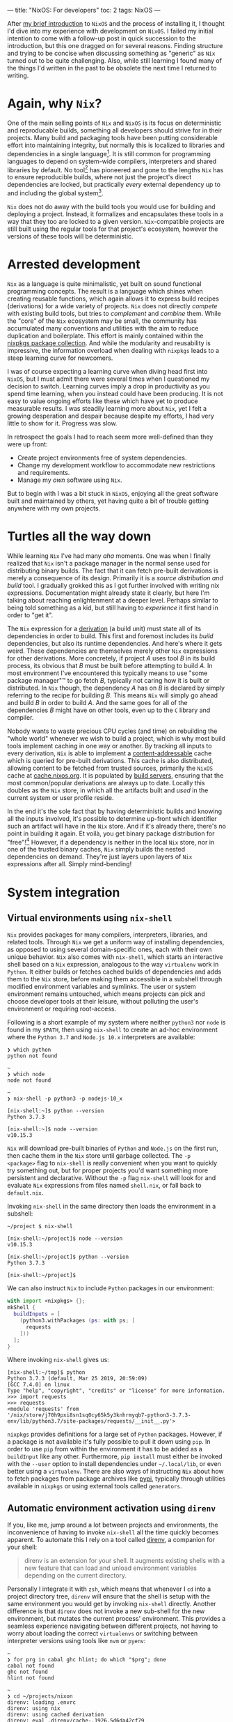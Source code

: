 ---
title: "NixOS: For developers"
toc: 2
tags: NixOS
---

After [[file:2019-07-01-nixos-into-the-deep-end.org][my brief introduction]] to ~NixOS~ and the process of installing it, I
thought I'd dive into my experience with development on ~NixOS~. I failed my
initial intention to come with a follow-up post in quick succession to the
introduction, but this one dragged on for several reasons. Finding structure and
trying to be concise when discussing something as "generic" as ~Nix~ turned out
to be quite challenging. Also, while still learning I found many of the things
I'd written in the past to be obsolete the next time I returned to writing.

* Again, why ~Nix~?

One of the main selling points of ~Nix~ and ~NixOS~ is its focus on
deterministic and reproducable builds, something all developers should strive
for in their projects. Many build and packaging tools have been putting
considerable effort into maintaining integrity, but normally this is localized
to libraries and dependencies in a single language[fn:1]. It is still common for
programming languages to depend on system-wide compilers, interpreters and
shared libraries by default. No tool[fn:2] has pioneered and gone to the lengths
~Nix~ has to ensure reproducible builds, where not just the project's direct
dependencies are locked, but practically /every/ external dependency up to and
including the global system[fn:3].

~Nix~ does not do away with the build tools you would use for building and
deploying a project. Instead, it formalizes and encapsulates these tools in a
way that they too are locked to a given version. ~Nix~-compatible projects are
still built using the regular tools for that project's ecosystem, however the
versions of these tools will be deterministic.

[fn:1] To provide an example of this ~npm~ introduced ~npm-shrinkwrap.json~ and
later ~package-lock.json~ files to lock down the entire dependency tree of a
project.

[fn:2] No tool /I'm/ aware of, that is.

[fn:3] [[https://github.com/tweag/rfcs/blob/flakes/rfcs/0049-flakes.md#motivation][Nix has plenty shortcomings]] though, and there are definitely ways to mess
up a reproducible build by relying on e.g. the file system or hardcoded paths.

* Arrested development

~Nix~ as a language is quite minimalistic, yet built on sound functional
programming concepts. The result is a language which shines when creating
reusable functions, which again allows it to express build recipes (derivations)
for a wide variety of projects. ~Nix~ does not directly /compete/ with existing
build tools, but tries to /complement/ and /combine/ them. While the "core" of
the ~Nix~ ecosystem may be small, the community has accumulated many conventions
and utilities with the aim to reduce duplication and boilerplate. This effort is
mainly contained within the [[https://github.com/NixOS/nixpkgs][nixpkgs package collection]]. And while the modularity
and reusability is impressive, the information overload when dealing with
~nixpkgs~ leads to a steep learning curve for newcomers.

I was of course expecting a learning curve when diving head first into ~NixOS~,
but I must admit there were several times when I questioned my decision to
switch. Learning curves imply a drop in productivity as you spend time learning,
when you instead could have been producing. It is not easy to value ongoing
efforts like these which have yet to produce measurable results. I was steadily
learning more about ~Nix~, yet I felt a growing desperation and despair because
despite my efforts, I had very little to show for it. Progress was slow.

In retrospect the goals I had to reach seem more well-defined than they were up
front:

 - Create project environments free of system dependencies.
 - Change my development workflow to accommodate new restrictions and requirements.
 - Manage my /own/ software using ~Nix~.

But to begin with I was a bit stuck in ~NixOS~, enjoying all the great software
built and maintained by others, yet having quite a bit of trouble getting
anywhere with my own projects.

* Turtles all the way down

While learning ~Nix~ I've had many /aha/ moments. One was when I finally
realized that ~Nix~ isn't a package manager in the normal sense used for
distributing binary builds. The fact that it can fetch pre-built derivations is
merely a consequence of its design. Primarily it is a /source distribution and
build/ tool. I gradually grokked this as I got further involved with writing nix
expressions. Documentation might already state it clearly, but here I'm talking
about reaching enlightenment at a deeper level. Perhaps similar to being told
something as a kid, but still having to /experience/ it first hand in order to
"get it".

The ~Nix~ expression for a [[https://nixos.org/nix/manual/#ssec-derivation][derivation]] (a build unit) must state all of its
dependencies in order to build. This first and foremost includes its /build/
dependencies, but also its runtime dependencies. And here's where it gets weird.
These dependencies are themselves merely other ~Nix~ expressions for other
derivations. More concretely, if project /A/ uses tool /B/ in its build process,
its obvious that /B/ must be built before attempting to build /A/. In most
environment I've encountered this typically means to use "some package manager"™
to go fetch /B/, typically not caring how it is built or distributed. In ~Nix~
though, the dependency /A/ has on /B/ is declared by simply referring to the
recipe for building /B/. This means ~Nix~ will simply go ahead and build /B/ in
order to build /A/. And the same goes for all of the dependencies /B/ might have
on other tools, even up to the ~C~ library and compiler.

Nobody wants to waste precious CPU cycles (and time) on rebuilding the "whole
world" whenever we wish to build a project, which is why most build tools
implement caching in one way or another. By tracking all inputs to every
derivation, ~Nix~ is able to implement a [[https://en.wikipedia.org/wiki/Content-addressable_storage][content-addressable]] cache which is
queried for pre-built derivations. This cache is also distributed, allowing
content to be fetched from trusted sources, primarily the ~NixOS~ cache at
[[https://cache.nixos.org][cache.nixos.org]]. It is populated by [[https://hydra.nixos.org/][build servers]], ensuring that the most
common/popular derivations are always up to date. Locally this doubles as the
~Nix~ store, in which all the artifacts built and /used/ in the current system
or user profile reside.

In the end it's the sole fact that by having deterministic builds and knowing
all the inputs involved, it's possible to determine up-front which identifier
such an artifact will have in the ~Nix~ store. And if it's already there,
there's no point in building it again. Et voilà, you get binary package
distribution for "free"![fn:4] However, if a dependency is neither in the local
~Nix~ store, nor in one of the trusted binary caches, ~Nix~ simply builds the
nested dependencies on demand. They're just layers upon layers of ~Nix~
expressions after all. Simply mind-bending!

[fn:4] By "free" I'm not trying to undermine the amount of effort and hard work
of developers, as well as the cost and computing power required to provide a
much appreciated, fully-populated binary cache.

* System integration

** Virtual environments using ~nix-shell~

~Nix~ provides packages for many compilers, interpreters, libraries, and related
tools. Through ~Nix~ we get a uniform way of installing dependencies, as opposed
to using several domain-specific ones, each with their own unique behavior.
~Nix~ also comes with ~nix-shell~, which starts an interactive shell based on a
~Nix~ expression, analogous to the way ~virtualenv~ work in ~Python~. It either
builds or fetches cached builds of dependencies and adds them to the
~Nix~ store, before making them accessible in a subshell through modified
environment variables and symlinks. The user or system environment remains
untouched, which means projects can pick and choose developer tools at their
leisure, without polluting the user's environment or requiring root-access.

Following is a short example of my system where neither ~python3~ nor ~node~ is
found in my ~$PATH~, then using ~nix-shell~ to create an ad-hoc environment
where the ~Python 3.7~ and ~Node.js 10.x~ interpreters are available:

#+BEGIN_EXAMPLE
❯ which python
python not found

~
❯ which node
node not found

~
❯ nix-shell -p python3 -p nodejs-10_x

[nix-shell:~]$ python --version
Python 3.7.3

[nix-shell:~]$ node --version
v10.15.3
#+END_EXAMPLE

~Nix~ will download pre-built binaries of ~Python~ and ~Node.js~ on the first
run, then cache them in the ~Nix~ store until garbage collected. The ~-p
<package>~ flag to ~nix-shell~ is really convenient when you want to quickly try
something out, but for proper projects you'd want something more persistent and
declarative. Without the ~-p~ flag ~nix-shell~ will look for and evaluate ~Nix~
expressions from files named ~shell.nix~, or fall back to ~default.nix~.

[fn:5] I say "somewhat" because I'm not talking about containers or other
completely sealed off sandboxes. You'd typically want access to your editor from
within the project environment, without making it an /actual/ project
dependency.

I found that creating ~Nix~ expressions which could be used by ~nix-shell~ to
setup project environments turned out to be really simple in some cases, and
much more tricky in others. There were several factors contributing to this:

 - Simple use-cases are often covered in the ~Nix~ manuals, and directly
   translatable.
 - ~Nix~ is /very/ flexible, and so there may be many ways to achieve the same things.
 - Complex projects, e.g. with multiple languages and tools require more elaborate
   ~Nix~ expressions, thus requiring more knowledge of the ~Nix~ language.
 - ~nixpkgs~ is /huge/. There probably are existing, suitable abstractions for
   your project, but finding them can be tricky.
 - The ~nixpkgs~ documentation isn't great. I got the most mileage out of
   reading [[https://github.com/NixOS/nixpkgs][its source]].
 - Decide to go "all ~Nix~" or outsource some dependency management to existing
   package managers like ~pip~ and ~npm~.

Creating a persistent definition of an environment similar to the one in the
previous section, can be as simple as defining a ~shell.nix~ with:

#+BEGIN_SRC nix
with import <nixpkgs> {};
mkShell {
  buildInputs = [
    nodejs-10_x
    python3
  ];
}
#+END_SRC

Invoking ~nix-shell~ in the same directory then loads the environment in a
subshell:

#+BEGIN_EXAMPLE
~/project $ nix-shell

[nix-shell:~/project]$ node --version
v10.15.3

[nix-shell:~/project]$ python --version
Python 3.7.3

[nix-shell:~/project]$
#+END_EXAMPLE

We can also instruct ~Nix~ to include ~Python~ packages in our environment:

#+BEGIN_SRC nix
with import <nixpkgs> {};
mkShell {
  buildInputs = [
    (python3.withPackages (ps: with ps; [
      requests
    ]))
  ];
}
#+END_SRC

Where invoking ~nix-shell~ gives us:

#+BEGIN_EXAMPLE
[nix-shell:~/tmp]$ python
Python 3.7.3 (default, Mar 25 2019, 20:59:09)
[GCC 7.4.0] on linux
Type "help", "copyright", "credits" or "license" for more information.
>>> import requests
>>> requests
<module 'requests' from
'/nix/store/j70h9pxi8sn1sq0cy65k5y3knhrmyqb7-python3-3.7.3-env/lib/python3.7/site-packages/requests/__init__.py'>
#+END_EXAMPLE

~nixpkgs~ provides definitions for a large set of ~Python~ packages. However, if
a package is not available it's fully possible to pull it down using ~pip~. In
order to use ~pip~ from within the environment it has to be added as a
~buildInput~ like any other. Furthermore, ~pip install~ must either be invoked
with the ~--user~ option to install dependencies under ~~/.local/lib~, or even
better using a ~virtualenv~. There are also ways of instructing ~Nix~ about how
to fetch packages from package archives like [[https://pypi.org/][pypi]], typically through utilities
available in ~nixpkgs~ or using external tools called ~generators~.

** Automatic environment activation using ~direnv~

If you, like me, jump around a lot between projects and environments, the
inconvenience of having to invoke ~nix-shell~ all the time quickly becomes
apparent. To automate this I rely on a tool called [[https://github.com/direnv/direnv][direnv]], a companion for your
shell:

#+BEGIN_QUOTE
direnv is an extension for your shell. It augments existing shells with a new
feature that can load and unload environment variables depending on the current
directory.
#+END_QUOTE

Personally I integrate it with ~zsh~, which means that whenever I ~cd~ into a
project directory tree, ~direnv~ will ensure that the shell is setup with the
same environment you would get by invoking ~nix-shell~ directly. Another
difference is that ~direnv~ does not invoke a new sub-shell for the new
environment, but mutates the current process' environment. This provides a
seamless experience navigating between different projects, not having to worry
about loading the correct ~virtualenvs~ or switching between interpreter
versions using tools like ~nvm~ or ~pyenv~:

#+BEGIN_EXAMPLE
~
❯ for prg in cabal ghc hlint; do which "$prg"; done
cabal not found
ghc not found
hlint not found

~
❯ cd ~/projects/nixon
direnv: loading .envrc
direnv: using nix
direnv: using cached derivation
direnv: eval .direnv/cache-.1926.5d6da42cf79
direnv: export +AR +AR_FOR_TARGET ... ~PATH

nixon on  master [$!?]
❯ for prg in cabal ghc hlint; do which "$prg"; done
/nix/store/h433cxh423lrm3d3hb960l056xpdagkh-cabal-install-2.4.1.0/bin/cabal
/nix/store/zj821y9lddvn8wkh1wwk6c3j5z6hpjhh-ghc-8.6.5-with-packages/bin/ghc
/nix/store/1pwskgibynsvr5fjqbvkdbw616baw8c4-hlint-2.2.2/bin/hlint
#+END_EXAMPLE

For ~direnv~ to know when and how to load an environment, it checks for the
existence of ~.envrc~ files. These files are basic shell scripts evaluated using
~bash~ and should output expressions for setting environment variables. In the
case of ~Nix~ I typically just invoke ~use_nix~ in these files. The first time
an ~.envrc~ file is found (and on changes) ~direnv~ will ask for permission to
evaluate its content. This is a security mechanism in order to avoid
accidentally invoking malicious code. Once allowed, ~direnv~ will continue to
load and unload the environment when entering and leaving project directory
trees.

#+BEGIN_EXAMPLE
~/tmp/project
❯ echo 'use_nix' > .envrc
direnv: error .envrc is blocked. Run `direnv allow` to approve its content.

~/tmp/project
❯ direnv allow
direnv: loading .envrc
error: getting status of '/home/mmyrseth/tmp/project/default.nix': No such file or directory
direnv: eval .direnv/cache-.1926.5d6da42cf79
direnv: export ~PATH
#+END_EXAMPLE

** The single ~Emacs~ process conundrum

Back in my ~vim~ days I'd typically launch the editor from within a ~virtualenv~
in a shell, or at least starting in a project directory. Typically I'd have a
~tmux~ session for each project, a single ~vim~ for that project in one pane,
and potentially several shells in other panes. When switching to ~Emacs~ I
quickly got used to using [[https://github.com/bbatsov/projectile][projectile]] for switching between projects in
combination with [[https://github.com/nex3/perspective-el][perspective]] to provide workspaces for each project. This keeps
buffer lists and window layouts tidy and organized while working on multiple
projects in a single ~Emacs~ process.

~Emacs~ uses a single variable for the execution path (~exec-path~) and other
similar globals defining environmental values, which ultimately affect how
~Emacs~ will spawn external commands like compilers, linters, repls, and so on.
Naturally ~Emacs~ won't be able to launch these tools if they aren't in the
~$PATH~, and so these globals have to change when switching between projects.
This can be done manually by invoking commands, or automatically by hooks
triggered when switching between buffers. I was already using plugins like
[[https://github.com/jorgenschaefer/pyvenv][pyvenv]] to switch between ~virtualenvs~ in ~Python~ projects. Most ~node~-related
plugins already support finding tools in ~npm bin~.

I started off looking for solutions which would allow me to keep my "single
process ~Emacs~"-based workflow. There are ~direnv~ [[https://github.com/wbolster/emacs-direnv][plugins for Emacs]] which
loads the project environment on file/buffer changes in ~Emacs~. Unfortunately,
after using ~emacs-direnv~ for while I came to realize it wasn't the solution I
wanted. The main issue with the ~direnv~ plugin for ~Emacs~ is that environments
are loaded automatically, while this is typically what you want, I found that
switching between buffers ~Emacs~ would keep evaluating and updating the
environment. In the end this caused the editor to feel slow and unresponsive. A
deal-breaker!

Biting the bullet, I moved on to a workflow centered around having one ~Emacs~
instance per project I was currently working on. I dropped my single long-lived
~Emacs~ sessions in favor of multiple sessions, each running within the project
environment set up by ~nix-shell~. It ended up with me firing up and shutting
down ~Emacs~ much more often than before, as well as having to find the correct
editor instance for a certain project. This quickly started to annoy me in the
same way using a slow ~direnv~ did. If only I could make the first approach
faster...

Turns out [[https://discourse.nixos.org/t/what-is-the-best-dev-workflow-around-nix-shell/418/4][I wasn't the only one looking for this]] and I eventually stumbled on [[https://github.com/nix-community/nix-direnv][an
implementation]] of the ~use_nix~ function used by ~direnv~. This provided a
significant performance increase by /caching/ the result of evaluating
~nix-shell~. Another benefit of this function is that it also symlinks the
environment derivation into ~Nix~'s ~gcroots~. Don't worry, this basically means
that the artifacts required by the development environment won't be garbage
collected when cleaning out the ~Nix~ store using ~nix-collect-garbage~.

Even more time passes, and I became aware of a new tool built by [[https://www.target.com/][Target]], called
[[https://github.com/target/lorri][lorri]]. It is basically a daemon you can run in the background, building all your
environments as their expressions or dependencies change, while also ensuring
they are not garbage collected. I have yet to start using ~lorri~ myself mostly
out of laziness, but I must say it looks very promising.

# Here are some points which I consider pros and cons of either option:

# Single ~Emacs~ process:

#  - All contexts/projects available in a single process.
#  - Access to all buffers across all projects in a single process.
#  - Only one editor/process keeping any given file open.
#  - No concerns as to how ~Emacs~ was started.
#  - Slow context switches when swapping between environment-sensitive projects
#    (~virtualenvs~, etc).

# Multiple ~Emacs~ processes:

#  - Much harder to accidentally run external processes within the wrong
#    environment.
#  - Avoid any overhead related to switching ~virtualenvs~, ~direnv~, and other
#    environmental settings.
#  - Less collateral when ~Emacs~ hangs or crashes (yes, it happens).
#  - Harder to start ~Emacs~ properly from an application launcher like ~rofi~,
#    because it will run ~Emacs~ without loading any environment.

# I quickly got annoyed by having to start a terminal, launch ~nix-shell~, then
# ~Emacs~ to get it running within the correct environment, which lead me to
# create ~nixon~. It's a small ~Haskell~ program that searches pre-defined
# directories for projects containing ~.nix~ files, loads them and launches e.g.
# an application launcher or an editor directly from within that project
# environment. I've got a section on it further into this post focused on the
# ~Nix~ configuration for that project.

# Figuring out how to use ~Nix~ to install my own tools like ~nixon~ was one of
# the road-blocks which took a lot of time initially, as it requires more
# familiarization with ~nixpkgs~.

* Defining development environments

** Installing my own tools

In ~Nix~ it's important to distinguish between software intended to be used as a
dependency, like libraries, compilers, and so on, and /end-user/ software, which
can be command line tools and GUI applications. While libraries and developer
tools should only be available from within any given project depending on them,
end-user software should be accessible from a user environment. I do develop a
few end-user tools that make my life easier, and so I had to figure out how to
best install these projects into my user profile.

Both ~stack~ and ~npm~, and many other package managers[fn:6], are able to
install software into a "global" location. The ~stack install~ and ~npm install
--global~ commands allow installing not just upstream packages, but also locally
from the same machine. Even though this was the way I installed my own software
on other operating systems, it was not the way I liked to do it on ~NixOS~. In
my opinion it's [[https://en.wikipedia.org/wiki/Code_smell][a smell]] when you have to invoke several different tools to not
only install software, but also figure out what you've already installed. Some
tools do not even /track/ what they installed, forcing you to manually go
through and remove stuff from you ~~/.local~~.

~Nix~ resolves these issues in one go, at the cost of having to figure out /how/
to create /proper/ ~Nix~ expressions for ~Python~, ~JavaScript~, and ~Haskell~
code bases. Luckily, ~nixpkgs~ has us covered, normally providing a single
function doing what you want. Some ~nixpkgs~ functions also wrap ~Nix~
generators like ~callCabal2nix~, saving you from having to run these tools
yourself. It took me a while to figure out it was ~callCabal2nix~ and
~buildPythonApplication~ I wanted for most ~Haskell~ and ~Python~ projects,
respectively. I have yet to make an attempt at installing any of my ~JavaScript~
tools on ~NixOS~.

[fn:6] ~stack~ doesn't market itself as a package manager, but that's besides
the point.

** A quick note on generators

I've mentioned that ~Nix~ doesn't stop you from using package managers like
~pip~ and ~yarn~ from within a project environment. The downside is that ~Nix~
has no knowledge of what these tools are doing, and so cannot ensure the same
guarantees as if it knew about the artifacts these tools create (or fetch). It
is possible to use these other tools to fetch or build the software we want,
/then/ inform ~Nix~ about the artifacts, which is then able to add these to the
~Nix~ store.

Since package managers normally operate based on existing dependency meta-data,
it's possible to automate the process of listing out the dependencies,
performing the build steps for each, adding artifacts to the ~Nix~ store, and so
on. Tools that automatically generate ~Nix~ expressions from some input are
called /generators/. The output of these generators are ~Nix~ expressions which
can then be saved to file and evaluated by ~nix-build~ and ~nix-shell~. In the
case of ~nixpkgs~ there are also wrapper functions around generators, which
saves you from having to /use/ the generators themselves, One example of this is
~callCabal2nix~ used for building ~Haskell~ packages.

Here's a list of a few assorted generators for different project types:

 - [[https://github.com/svanderburg/node2nix][node2nix]]: Generate ~Nix~ derivations to build ~npm~ packages.
 - [[https://github.com/datakurre/setup.nix][setup.nix]]: Generate ~Nix~ derivations for ~Python~ packages.
 - [[https://github.com/NixOS/cabal2nix][cabal2nix]]:  Generate ~Nix~ derivations from a ~.cabal~ file.

** Pinning ~nixpkgs~

The package repository ~nixpkgs~ is based on the concept of channels. Channels
are basically branches of development in the ~git~ repository moving the
contained ~Nix~ expressions forward by updating upstream versions, fixing bugs
and security issues, and provide new ~Nix~ utilities. Channels are also moving
targets. System /users/ want to automatically receive security updates, new
application versions, and so on. Software developers on the other hand want to
control the upgrade of dependencies in a controlled manner.

The ~Nix~ way of locking down dependencies is to [[https://nixos.wiki/wiki/FAQ/Pinning_Nixpkgs][pin the ~nixpkgs~ versions]]. In
essence this is to use a version of ~nixpkgs~ from a specific commit, a
snapshot. This ensures that building the ~Nix~ derivation will always result in
the same output, regardless of future upstream changes to ~nixpkgs~. Different
derivations may also use different versions of ~nixpkgs~ without that
necessarily becoming an issue. To upgrade one or more dependencies it is often
enough to just change the snapshot of ~nixpkgs~ to a newer version.

** Haskell

~Haskell~ projects are typically built using ~cabal~. ~stack~ is another popular
tool, which manages package sets of ~GHC~ versions along with compatible
~Haskell~ packages. Gabriel Gonzales' writeup of [[https://github.com/Gabriel439/haskell-nix][Nix and Haskell in production]]
state that ~Nix~ is not a replacement for ~cabal~, but rather a ~stack~
replacement.

~Nix~ has become quite popular in the ~Haskell~ community and it seems many
people choose it to build their projects. In a way similar to [[https://www.stackage.org/][Stackage]],
~nixpkgs~ contains package sets build for different versions of ~ghc~[fn:7].
There's a section in the ~nixpkgs~ manual under [[https://nixos.org/nixpkgs/manual/#users-guide-to-the-haskell-infrastructure]["User’s Guide to the Haskell
Infrastructure"]] providing some information on how to use ~Nix~ for ~Haskell~.

I used ~stack~ for all ~Haskell~ development I'd been doing leading up to my
switch to ~NixOS~, and so it felt natural to continue using ~stack~ under ~Nix~.
~stack~ even has [[https://docs.haskellstack.org/en/stable/nix_integration/][native Nix support]]. However, since there's quite a bit of
overlap what ~stack~ and ~Nix~ attempts to solve, I've since switched my
workflow over to ~Nix~ and just ~cabal~. ~nixpkgs~ provide a ~callCabal2nix~
function which in short suffices to setup a simple project. Following are a few
hobby projects which I've recently switched over to this model:

[fn:7] See: [[https://github.com/NixOS/nixpkgs/blob/master/pkgs/top-level/haskell-packages.nix]]

*** [[https://github.com/myme/nixon][nixon]] - ~Nix~-aware project environment launcher

Using either [[https://github.com/davatorium/rofi][rofi]] or [[https://github.com/junegunn/fzf][fzf]], ~nixon~ selects projects from predefined directories
and launches ~nix-shell~ (or other commands) in the project's environment. This
is very useful when projects have ~.nix~ files setting up shell environments in
which you want to spawn a terminal, an editor, run compilation commands, and so
on.

This project uses a single ~default.nix~ file which also works by creating a
shell environment with additional developer tools when run in ~nix-shell~:

~default.nix~:

#+BEGIN_SRC nix
{
  pkgs ? import ./nixpkgs.nix {},
  haskellPackages ? pkgs.haskellPackages,
}:

let
  gitignore = pkgs.nix-gitignore.gitignoreSourcePure [ ./.gitignore ];

in haskellPackages.mkDerivation {
  pname = "nixon";
  version = "0.1.0.0";
  src = (gitignore ./.);
  isLibrary = true;
  isExecutable = true;
  executableHaskellDepends = with haskellPackages; [
    aeson
    base
    bytestring
    containers
    directory
    foldl
    haskeline
    process
    text
    transformers
    turtle
    unix
    unordered-containers
    wordexp
  ];
  executableSystemDepends = with pkgs; [
    fzf
    rofi
  ];
  testDepends = with haskellPackages; [
    hspec
  ];
  license = pkgs.stdenv.lib.licenses.mit;
}
#+END_SRC

~shell.nix~:

#+BEGIN_SRC nix
{
  pkgs ? import ./nixpkgs.nix {},
  haskellPackages ? pkgs.haskellPackages,
}:
let
  drv = (import ./default.nix) {
    inherit pkgs haskellPackages;
  };
in haskellPackages.shellFor {
  packages = _: [ drv ];
  buildInputs = (with pkgs; [
    cabal2nix
    cabal-install
    hlint
  ]) ++ (with haskellPackages; [
    ghcid
  ]);
}
#+END_SRC

In short, to define the derivation (~drv~) I'm using the ~Haskell~
specialization of ~mkDerivation~ in ~haskellPackages.mkDerivation~. It also
makes use of ~haskellPackages.shellFor~ to setup a shell environment used when
developing. This shell includes ~cabal2nix~, ~cabal~, ~hlint~, and ~ghcid~.

*** [[https://github.com/myme/i3ws][i3ws]] - Automatic workspace management in [[https://i3wm.org/][i3]].

This project is interesting because the project was using ~stack~ in a monorepo
style layout before switching to ~Nix~. This meant that I had to find a nice way
to have several packages under development integrating nicely in ~Nix~. Luckily
somebody beat me to it, and I drew some inspiration from the "[[https://discourse.nixos.org/t/nix-haskell-monorepo-tutorial/2945][Nix + Haskell
monorepo tutorial]]" post on the ~NixOS~ ~discourse~, pointing to the
[[https://github.com/fghibellini/nix-haskell-monorepo][nix-haskell-monorepo]] ~GitHub~ repo.

The new-style commands of ~cabal~ supports multiple projects using a
~cabal.project~ file. This file contains a listing of the
packages/subdirectories contained in the project, each with their own ~.cabal~
file:

#+BEGIN_EXAMPLE
$ cat cabal.project
packages: foo
          bar
          baz
#+END_EXAMPLE

For a working example of this setup, see the [[https://github.com/myme/i3ws/tree/325f6c6150d7d25a9e18bd842e42079dea7d182b][GitHub repo]][fn:8] for ~i3ws~.

[fn:8] Linked to the commit at the time of writing. ~master~ might move away
from this design at a later time.

** Python

We use ~Python~ extensively at work, and our most active codebase is a web
application with a ~Python~ backend and a ~JavaScript/TypeScript~ frontend.
It was this project I first tried to get working on my laptop after switching it
to ~NixOS~. We use some automation scripts which call out to ~pip~ and ~yarn~ to
install dependencies.

This is not a trivial project, but still I find the ~shell.nix~ file I use to
setup the environment to not be very large. It is worth noting that we do not
build and deploy this project using ~Nix~, and so the expression is /only/
setting up enough for me to successfully run our install, testing and packaging
scripts:

#+BEGIN_SRC nix
{
  pkgs ? import (fetchTarball {
    url = "https://github.com/NixOS/nixpkgs/archive/19.09.tar.gz";
    sha256 = "0mhqhq21y5vrr1f30qd2bvydv4bbbslvyzclhw0kdxmkgg3z4c92";
  }) {},
}:

let
  # Pin Pillow to v6.0.0
  pillowOverride = ps: with ps; pillow.override {
    buildPythonPackage = attrs: buildPythonPackage (attrs // rec {
      pname = "Pillow";
      version = "6.0.0";
      src = fetchPypi {
        inherit pname version;
        sha256 = "809c0a2ce9032cbcd7b5313f71af4bdc5c8c771cb86eb7559afd954cab82ebb5";
      };
    });
  };
  venv = "./venv";

in self.mkShell {
  buildInputs = with pkgs; [
    binutils
    gcc
    gnumake
    libffi.dev
    libjpeg.dev
    libxslt.dev
    nodejs
    openssl.dev
    (python36.withPackages (ps: with ps; [
      (pillowOverride ps)
      pip
      python-language-server
      virtualenv
    ]))
    squashfsTools
    sshpass
    yarn
    zip
    zlib.dev
  ];
  shellHook = ''
    # For using Python wheels
    export SOURCE_DATE_EPOCH="$(date +%s)"
    # https://github.com/NixOS/nixpkgs/issues/66366
    export PYTHONEXECUTABLE=${venv}/bin/python
    export PYTHONPATH=${python}/lib/python3.7/site-packages
    if [ -d ${venv} ]; then
        source ${venv}/bin/activate
    fi
  '';
};
#+END_SRC

First of all, none of the other developers on the team use ~Nix~[fn:9], which means I
have to add my ~Nix~ configuration without being too intrusive on the others. I
also want to make sure I don't deviate too much from the rest, leading to issues
caused by differences in my environment. We also have several scripts and
workflows centered around some of these tools, like automating dependency
installation across multiple sub-projects, package introspection, and ~yarn
workspace~ symlinking, to name a few.

I could go on a digression as to how ~NixOS~ breaks the [[https://en.wikipedia.org/wiki/Filesystem_Hierarchy_Standard][Filesystem Hierarchy
Standard]] of ~Linux~, but essentially it means that libraries and executables are
not found in standard locations. ~Pillow~ uses some hardcoded paths in its
~setup.py~ which point to invalid locations on ~NixOS~. That makes it hard to
install it using ~pip~, and so it's the only ~Python~ dependency installed from
~nixpkgs~. Overriding it to pin it to the version we are using, which ensures
~pip~ is not going to try to install another version by itself. In the end this
works well, but I spent /a lot/ of time trying to do this in several other ways.

In my quest to get ~Pillow~ working nicely in our project I had to dive through
the ~nixpkgs~ codebase. At which point I got more aware of all the helpers
functions in that repository for building projects of different shapes and
sizes. What ~buildPythonPackage~ does should be obvious from its name, but I
found that figuring out usage, differences, and even discovering of all these
different utilities within ~nixpkgs~ is not very easy. Much improvement could be
made in the ~Nix~ community on this front.

[fn:9] I'm hoping I'll be able to convince them how useful ~Nix~ is.

** JavaScript & TypeScript

The ~Node.js~ packages in ~nixpkgs~ are mainly /end user/ packages. Some few
~nodejs~ libraries are present because they are dependencies of non-NPM packages.
The ~nixpkgs~ docs has [[https://github.com/NixOS/nixpkgs/blob/master/doc/languages-frameworks/node.section.md#nodejs-packages][a section on Node.js packages]]. The recommendation is to
use the ~node2nix~ generator directly on a project's ~package.json~ file. Here's
a short list of possible generators for ~Node.js~ packages:

 - [[https://github.com/svanderburg/node2nix][node2nix]]
 - [[https://github.com/moretea/yarn2nix][yarn2nix]]
 - [[https://github.com/NixOS/npm2nix][npm2nix]] (probably abandoned)

For simpler setups I prefer to use ~Nix~ to only provide ~node~, ~npm~, and
~yarn~, then invoke these directly as it seems to work fine in most scenarios. I
haven't had much reason for using ~node2nix~ yet, so I can't say much about that
experience.

One thing I typically do in my ~JavaScript/TypeScript~ environments is to
include the ~javascript-typescript-langserver~ package, which is used by
~lsp-mode~ in ~Emacs~ to provide IDE-like tools.

** Ad-hoc environments

Sometimes you want access to certain language tools in order to test something.
While on other systems you typically have ~node~ or ~python~ installed somewhere
directly accessible on the shell, in ~NixOS~ this isn't the case. Instead, by
adding a few expressions to the ~nixpkgs~ configuration file it's easy to launch
shells with access to these tools.

*** Using ~nix-shell~ to run scripts

~nix-shell~ also has support for being used in shebangs, making it ideal for
setting up ad-hoc environments used by simple scripts. The following example
instructs ~nix-shell~ to create a ~Haskell~ environment with ~GHC~ along with a
predefined package [[https://hackage.haskell.org/package/turtle][turtle]].

#+BEGIN_SRC haskell
#! /usr/bin/env nix-shell
#! nix-shell -p "haskellPackages.ghcWithPackages (ps: with ps; [turtle])"
#! nix-shell -i runghc

{-# LANGUAGE OverloadedStrings #-}

import Turtle

main :: IO ()
main = do
  echo "Hello, World!"
#+END_SRC

*** Pre-defined environments

Using ~Nix~ overlays we can also define environments which can be referenced in
~nix-shell~ invocations to provide ad-hoc environments when testing out things.
Overlays are a way in ~nixpkgs~ to define new packages and overrides to existing
packages. It's a powerful concept, but here we're using it just to create our
own derivations:

**** Node.js

Define ~env-node~ as an overlay in ~~/.config/nixpkgs/overlays.nix~:

#+BEGIN_SRC nix
let overlay = self: super: {
  nodeEnv = with self; buildEnv {
    name = "env-node";
    paths = [
      nodejs-10_x
      nodePackages_10_x.javascript-typescript-langserver
      yarn
    ];
  };
};
in [overlay]
#+END_SRC

Launching the environment:

#+BEGIN_EXAMPLE
$ nix-shell -p nodeEnv

[nix-shell:~]$ node --version
v10.15.3

[nix-shell:~]$ npm --version
6.4.1

[nix-shell:~]$ yarn --version
1.13.0

[nix-shell:~]$
#+END_EXAMPLE

**** Python

Similarly to ~nodeEnv~, define an overlay in ~~/.config/nixpkgs/overlays.nix~:

#+BEGIN_SRC nix
let overlay = self: super: {
  pythonEnv = with self; buildEnv {
    name = "env-python";
    paths = [
      (python3.withPackages (ps: with ps; [
        pip
        virtualenv
      ]))
    ];
  };
};
in [overlay]
#+END_SRC

Launching the environment (here we're also adding ~ipython~ manually):

#+BEGIN_EXAMPLE
❯ nix-shell -p pythonEnv -p python3Packages.ipython

[nix-shell:~]$ python --version
Python 3.7.3

[nix-shell:~]$ ipython
Python 3.7.3 (default, Mar 25 2019, 20:59:09)
Type 'copyright', 'credits' or 'license' for more information
IPython 7.2.0 -- An enhanced Interactive Python. Type '?' for help.

In [1]:
#+END_EXAMPLE

* Summary

In hindsight I should have known attempting to write a post like this would be
opening a can of worms. Well, my setup and configurations /did/ end up changing
parallel to writing this post, and so time dragged on. Also, nailing the scope
of something as broad as this is not easy and I feel I've only managed to scrape
the surface of describing development on ~NixOS~ (or using just ~Nix~, the package
manager).

Development based around ~Nix~ can be a very powerful thing indeed, but don't
expect it to be a walk in the park. I see the lack of proper documentation and
poor discoverability as one of the main hurdles ~Nix~ and ~nixpkgs~ has to
overcome. Again, ~nixpkgs~ is a /huge/ collection of ~Nix~ expressions for
applications, libraries, and tools ranging across many different programming
languages and ecosystems. I think because of both the size of the repository and
the diversity of its content, there has evolved certain idioms /within/
different areas of the ~nixpkgs~ repo. This makes finding the correct functions
and utilities to use for building a certain project harder for newcomers (and
perhaps even seasoned ~Nix~-ers).

Despite some of these areas of improvement I'm conviced that the concepts
pioneered by ~Nix~ is here to stay. I have yet to find better alternatives for
managing the complexity of building and distributing software.

Finally I'd like to thank Bjørnar Snoksrud [[https://twitter.com/snoksrud][@snoksrud]] for proofreading.

* Footnotes
